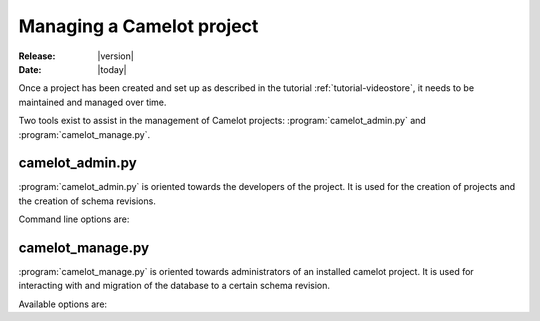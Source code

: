 .. _doc-manage:

############################
 Managing a Camelot project
############################

:Release: |version|
:Date: |today|

Once a project has been created and set up as described in the tutorial
:ref:`tutorial-videostore`, it needs to be maintained and managed over time.

.. seealso:: :ref:`doc-schemas`

Two tools exist to assist in the management of Camelot projects:
:program:`camelot_admin.py` and :program:`camelot_manage.py`.

camelot_admin.py
================

:program:`camelot_admin.py` is oriented towards the developers of the project.
It is used for the creation of projects and the creation of schema revisions.

Command line options are:

.. program:: camelot_admin.py

.. cmdoption:: -h, --help
   
   Provides a list of available commands.

.. cmdoption:: startproject project

   Starts a new project

camelot_manage.py
=================

:program:`camelot_manage.py` is oriented towards administrators of an installed
camelot project. It is used for interacting with and migration of the database
to a certain schema revision.

Available options are:

.. program:: camelot_manage.py

.. cmdoption:: console

   Launches a python console with the model all setup for interaction.

   Within the :ref:`example movie <tutorial-videostore>` project one could do
   the following to print a list of all movie titles to the screen::

     from model import Movie
     for movie in Movie.query.all():
     print movie.title
   
.. cmdoption:: db_version

.. cmdoption:: version

.. cmdoption:: upgrade

.. cmdoption:: version_control

   Put the database under version control
   
.. cmdoption:: schema_display

   Generate a graph of the database schema.  The result is stored in schema.png.  This
   option requires pydot to be installed.
